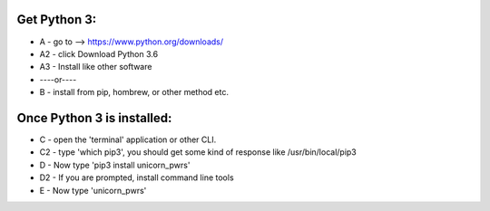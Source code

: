 
Get Python 3:
-------------

- A - go to -->  https://www.python.org/downloads/
- A2 - click Download Python 3.6
- A3 - Install like other software
- ----or----
- B - install from pip, hombrew, or other method etc.

Once Python 3 is installed:
---------------------------
- C - open the 'terminal' application or other CLI.
- C2 - type 'which pip3', you should get some kind of response like /usr/bin/local/pip3
- D - Now type 'pip3 install unicorn_pwrs'
- D2 - If you are prompted, install command line tools
- E - Now type 'unicorn_pwrs'

